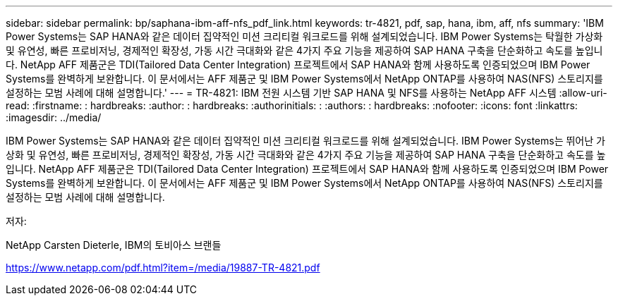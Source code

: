---
sidebar: sidebar 
permalink: bp/saphana-ibm-aff-nfs_pdf_link.html 
keywords: tr-4821, pdf, sap, hana, ibm, aff, nfs 
summary: 'IBM Power Systems는 SAP HANA와 같은 데이터 집약적인 미션 크리티컬 워크로드를 위해 설계되었습니다. IBM Power Systems는 탁월한 가상화 및 유연성, 빠른 프로비저닝, 경제적인 확장성, 가동 시간 극대화와 같은 4가지 주요 기능을 제공하여 SAP HANA 구축을 단순화하고 속도를 높입니다. NetApp AFF 제품군은 TDI(Tailored Data Center Integration) 프로젝트에서 SAP HANA와 함께 사용하도록 인증되었으며 IBM Power Systems를 완벽하게 보완합니다. 이 문서에서는 AFF 제품군 및 IBM Power Systems에서 NetApp ONTAP를 사용하여 NAS(NFS) 스토리지를 설정하는 모범 사례에 대해 설명합니다.' 
---
= TR-4821: IBM 전원 시스템 기반 SAP HANA 및 NFS를 사용하는 NetApp AFF 시스템
:allow-uri-read: 
:firstname: : hardbreaks:
:author: : hardbreaks:
:authorinitials: :
:authors: : hardbreaks:
:nofooter: 
:icons: font
:linkattrs: 
:imagesdir: ../media/


[role="lead"]
IBM Power Systems는 SAP HANA와 같은 데이터 집약적인 미션 크리티컬 워크로드를 위해 설계되었습니다. IBM Power Systems는 뛰어난 가상화 및 유연성, 빠른 프로비저닝, 경제적인 확장성, 가동 시간 극대화와 같은 4가지 주요 기능을 제공하여 SAP HANA 구축을 단순화하고 속도를 높입니다. NetApp AFF 제품군은 TDI(Tailored Data Center Integration) 프로젝트에서 SAP HANA와 함께 사용하도록 인증되었으며 IBM Power Systems를 완벽하게 보완합니다. 이 문서에서는 AFF 제품군 및 IBM Power Systems에서 NetApp ONTAP를 사용하여 NAS(NFS) 스토리지를 설정하는 모범 사례에 대해 설명합니다.

저자:

NetApp Carsten Dieterle, IBM의 토비아스 브랜들

link:https://www.netapp.com/pdf.html?item=/media/19887-TR-4821.pdf["https://www.netapp.com/pdf.html?item=/media/19887-TR-4821.pdf"]

